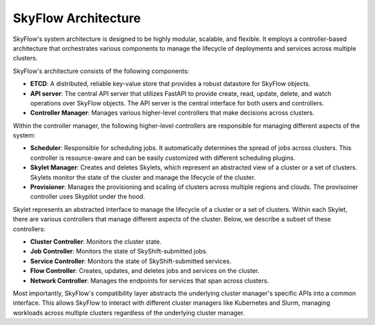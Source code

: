 .. _architecture:

SkyFlow Architecture
======================

SkyFlow's system architecture is designed to be highly modular, scalable, and flexible. It employs a controller-based architecture that orchestrates various components to manage the lifecycle of deployments and services across multiple clusters.

.. image:: /_static/SkyShift-architecture.svg
  :width: 100%
  :align: center
  :alt: SkyFlow Architecture Diagram
  :class: no-scaled-link, only-dark

SkyFlow's architecture consists of the following components:

- **ETCD**: A distributed, reliable key-value store that provides a robust datastore for SkyFlow objects.
- **API server**: The central API server that utilizes FastAPI to provide create, read, update, delete, and watch operations over SkyFlow objects. The API server is the central interface for both users and controllers.
- **Controller Manager**: Manages various higher-level controllers that make decisions across clusters.

Within the controller manager, the following higher-level controllers are responsible for managing different aspects of the system:

- **Scheduler**: Responsible for scheduling jobs. It automatically determines the spread of jobs across clusters. This controller is resource-aware and can be easily customized with different scheduling plugins.
- **Skylet Manager**: Creates and deletes Skylets, which represent an abstracted view of a cluster or a set of clusters. Skylets monitor the state of the cluster and manage the lifecycle of the cluster.
- **Provisioner**: Manages the provisioning and scaling of clusters across multiple regions and clouds. The provisoiner controller uses Skypilot under the hood.

Skylet represents an abstracted interface to manage the lifecycle of a cluster or a set of clusters. Within each Skylet, there are various controllers that manage different aspects of the cluster. Below, we describe a subset of these controllers:

- **Cluster Controller**: Monitors the cluster state.
- **Job Controller**: Monitors the state of SkyShift-submitted jobs.
- **Service Controller**: Monitors the state of SkyShift-submitted services.
- **Flow Controller**: Creates, updates, and deletes jobs and services on the cluster.
- **Network Controller**: Manages the endpoints for services that span across clusters.

Most importantly, SkyFlow's compatibility layer abstracts the underlying cluster manager's specific APIs into a common interface. This allows SkyFlow to interact with different cluster managers like Kubernetes and Slurm,  managing workloads across multiple clusters regardless of the underlying cluster manager.